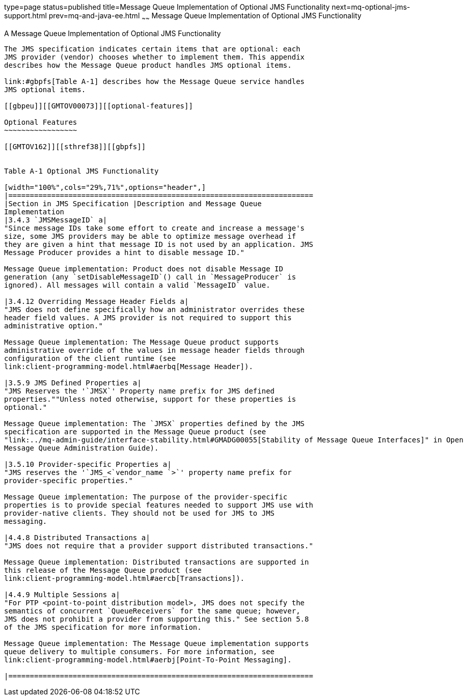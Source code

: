 type=page
status=published
title=Message Queue Implementation of Optional JMS Functionality
next=mq-optional-jms-support.html
prev=mq-and-java-ee.html
~~~~~~
Message Queue Implementation of Optional JMS Functionality
==========================================================

[[GMTOV00030]][[aerdy]]


[[a-message-queue-implementation-of-optional-jms-functionality]]
A Message Queue Implementation of Optional JMS Functionality
------------------------------------------------------------

The JMS specification indicates certain items that are optional: each
JMS provider (vendor) chooses whether to implement them. This appendix
describes how the Message Queue product handles JMS optional items.

link:#gbpfs[Table A-1] describes how the Message Queue service handles
JMS optional items.

[[gbpeu]][[GMTOV00073]][[optional-features]]

Optional Features
~~~~~~~~~~~~~~~~~

[[GMTOV162]][[sthref38]][[gbpfs]]


Table A-1 Optional JMS Functionality

[width="100%",cols="29%,71%",options="header",]
|=======================================================================
|Section in JMS Specification |Description and Message Queue
Implementation
|3.4.3 `JMSMessageID` a|
"Since message IDs take some effort to create and increase a message's
size, some JMS providers may be able to optimize message overhead if
they are given a hint that message ID is not used by an application. JMS
Message Producer provides a hint to disable message ID."

Message Queue implementation: Product does not disable Message ID
generation (any `setDisableMessageID`() call in `MessageProducer` is
ignored). All messages will contain a valid `MessageID` value.

|3.4.12 Overriding Message Header Fields a|
"JMS does not define specifically how an administrator overrides these
header field values. A JMS provider is not required to support this
administrative option."

Message Queue implementation: The Message Queue product supports
administrative override of the values in message header fields through
configuration of the client runtime (see
link:client-programming-model.html#aerbq[Message Header]).

|3.5.9 JMS Defined Properties a|
"JMS Reserves the '`JMSX`' Property name prefix for JMS defined
properties.""Unless noted otherwise, support for these properties is
optional."

Message Queue implementation: The `JMSX` properties defined by the JMS
specification are supported in the Message Queue product (see
"link:../mq-admin-guide/interface-stability.html#GMADG00055[Stability of Message Queue Interfaces]" in Open
Message Queue Administration Guide).

|3.5.10 Provider-specific Properties a|
"JMS reserves the '`JMS_<`vendor_name `>`' property name prefix for
provider-specific properties."

Message Queue implementation: The purpose of the provider-specific
properties is to provide special features needed to support JMS use with
provider-native clients. They should not be used for JMS to JMS
messaging.

|4.4.8 Distributed Transactions a|
"JMS does not require that a provider support distributed transactions."

Message Queue implementation: Distributed transactions are supported in
this release of the Message Queue product (see
link:client-programming-model.html#aercb[Transactions]).

|4.4.9 Multiple Sessions a|
"For PTP <point-to-point distribution model>, JMS does not specify the
semantics of concurrent `QueueReceivers` for the same queue; however,
JMS does not prohibit a provider from supporting this." See section 5.8
of the JMS specification for more information.

Message Queue implementation: The Message Queue implementation supports
queue delivery to multiple consumers. For more information, see
link:client-programming-model.html#aerbj[Point-To-Point Messaging].

|=======================================================================



